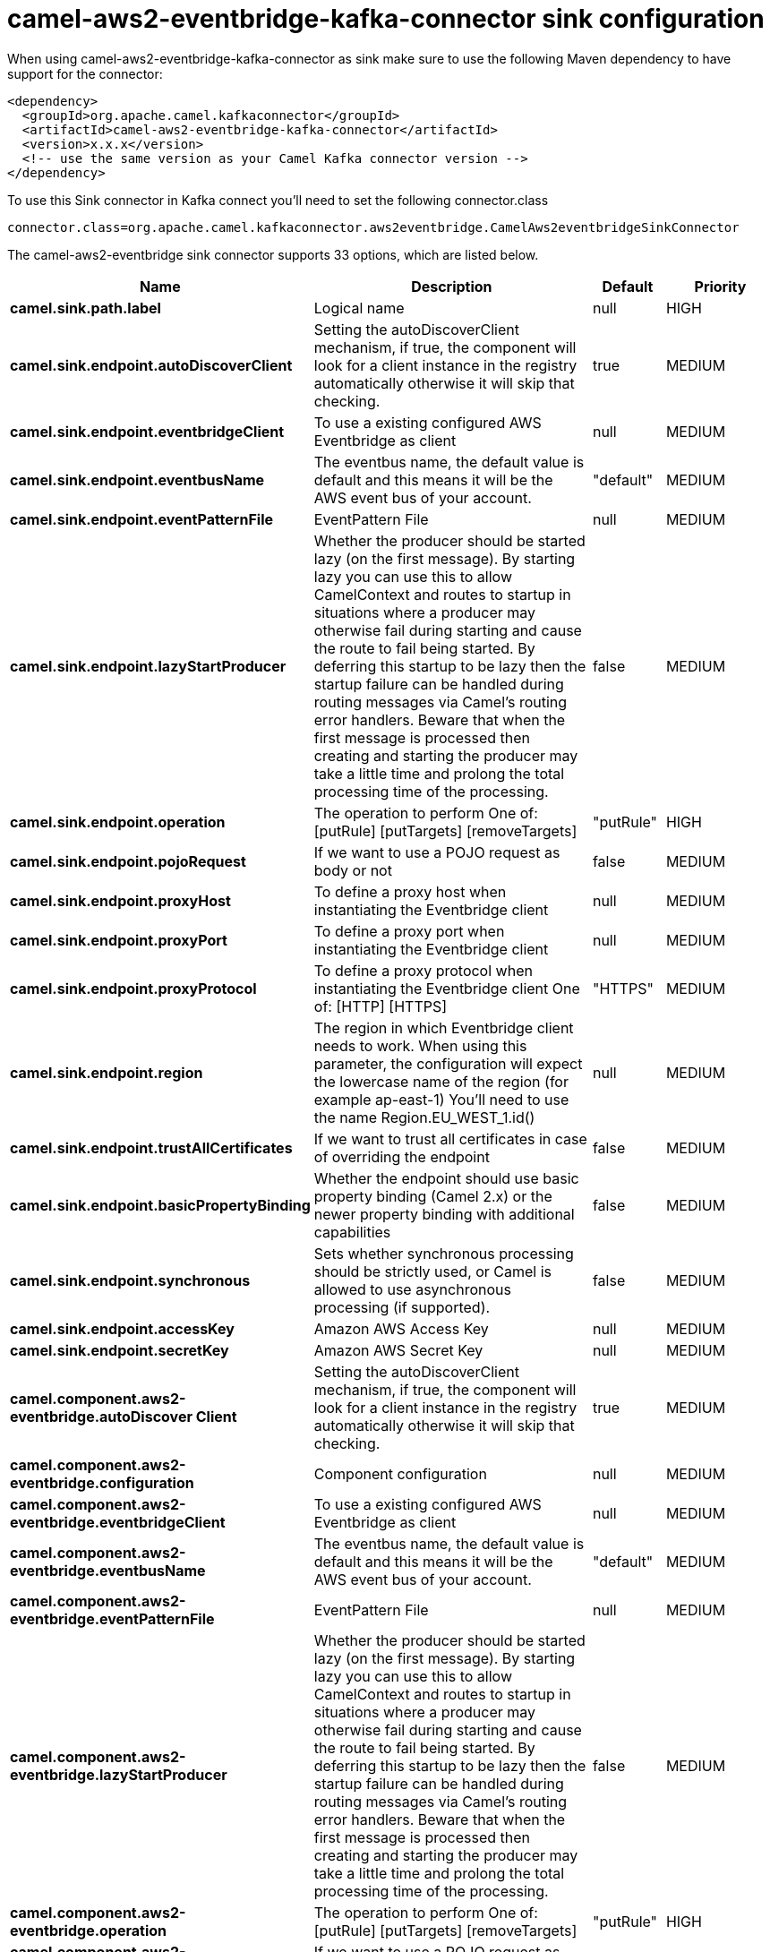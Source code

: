 // kafka-connector options: START
[[camel-aws2-eventbridge-kafka-connector-sink]]
= camel-aws2-eventbridge-kafka-connector sink configuration

When using camel-aws2-eventbridge-kafka-connector as sink make sure to use the following Maven dependency to have support for the connector:

[source,xml]
----
<dependency>
  <groupId>org.apache.camel.kafkaconnector</groupId>
  <artifactId>camel-aws2-eventbridge-kafka-connector</artifactId>
  <version>x.x.x</version>
  <!-- use the same version as your Camel Kafka connector version -->
</dependency>
----

To use this Sink connector in Kafka connect you'll need to set the following connector.class

[source,java]
----
connector.class=org.apache.camel.kafkaconnector.aws2eventbridge.CamelAws2eventbridgeSinkConnector
----


The camel-aws2-eventbridge sink connector supports 33 options, which are listed below.



[width="100%",cols="2,5,^1,2",options="header"]
|===
| Name | Description | Default | Priority
| *camel.sink.path.label* | Logical name | null | HIGH
| *camel.sink.endpoint.autoDiscoverClient* | Setting the autoDiscoverClient mechanism, if true, the component will look for a client instance in the registry automatically otherwise it will skip that checking. | true | MEDIUM
| *camel.sink.endpoint.eventbridgeClient* | To use a existing configured AWS Eventbridge as client | null | MEDIUM
| *camel.sink.endpoint.eventbusName* | The eventbus name, the default value is default and this means it will be the AWS event bus of your account. | "default" | MEDIUM
| *camel.sink.endpoint.eventPatternFile* | EventPattern File | null | MEDIUM
| *camel.sink.endpoint.lazyStartProducer* | Whether the producer should be started lazy (on the first message). By starting lazy you can use this to allow CamelContext and routes to startup in situations where a producer may otherwise fail during starting and cause the route to fail being started. By deferring this startup to be lazy then the startup failure can be handled during routing messages via Camel's routing error handlers. Beware that when the first message is processed then creating and starting the producer may take a little time and prolong the total processing time of the processing. | false | MEDIUM
| *camel.sink.endpoint.operation* | The operation to perform One of: [putRule] [putTargets] [removeTargets] | "putRule" | HIGH
| *camel.sink.endpoint.pojoRequest* | If we want to use a POJO request as body or not | false | MEDIUM
| *camel.sink.endpoint.proxyHost* | To define a proxy host when instantiating the Eventbridge client | null | MEDIUM
| *camel.sink.endpoint.proxyPort* | To define a proxy port when instantiating the Eventbridge client | null | MEDIUM
| *camel.sink.endpoint.proxyProtocol* | To define a proxy protocol when instantiating the Eventbridge client One of: [HTTP] [HTTPS] | "HTTPS" | MEDIUM
| *camel.sink.endpoint.region* | The region in which Eventbridge client needs to work. When using this parameter, the configuration will expect the lowercase name of the region (for example ap-east-1) You'll need to use the name Region.EU_WEST_1.id() | null | MEDIUM
| *camel.sink.endpoint.trustAllCertificates* | If we want to trust all certificates in case of overriding the endpoint | false | MEDIUM
| *camel.sink.endpoint.basicPropertyBinding* | Whether the endpoint should use basic property binding (Camel 2.x) or the newer property binding with additional capabilities | false | MEDIUM
| *camel.sink.endpoint.synchronous* | Sets whether synchronous processing should be strictly used, or Camel is allowed to use asynchronous processing (if supported). | false | MEDIUM
| *camel.sink.endpoint.accessKey* | Amazon AWS Access Key | null | MEDIUM
| *camel.sink.endpoint.secretKey* | Amazon AWS Secret Key | null | MEDIUM
| *camel.component.aws2-eventbridge.autoDiscover Client* | Setting the autoDiscoverClient mechanism, if true, the component will look for a client instance in the registry automatically otherwise it will skip that checking. | true | MEDIUM
| *camel.component.aws2-eventbridge.configuration* | Component configuration | null | MEDIUM
| *camel.component.aws2-eventbridge.eventbridgeClient* | To use a existing configured AWS Eventbridge as client | null | MEDIUM
| *camel.component.aws2-eventbridge.eventbusName* | The eventbus name, the default value is default and this means it will be the AWS event bus of your account. | "default" | MEDIUM
| *camel.component.aws2-eventbridge.eventPatternFile* | EventPattern File | null | MEDIUM
| *camel.component.aws2-eventbridge.lazyStartProducer* | Whether the producer should be started lazy (on the first message). By starting lazy you can use this to allow CamelContext and routes to startup in situations where a producer may otherwise fail during starting and cause the route to fail being started. By deferring this startup to be lazy then the startup failure can be handled during routing messages via Camel's routing error handlers. Beware that when the first message is processed then creating and starting the producer may take a little time and prolong the total processing time of the processing. | false | MEDIUM
| *camel.component.aws2-eventbridge.operation* | The operation to perform One of: [putRule] [putTargets] [removeTargets] | "putRule" | HIGH
| *camel.component.aws2-eventbridge.pojoRequest* | If we want to use a POJO request as body or not | false | MEDIUM
| *camel.component.aws2-eventbridge.proxyHost* | To define a proxy host when instantiating the Eventbridge client | null | MEDIUM
| *camel.component.aws2-eventbridge.proxyPort* | To define a proxy port when instantiating the Eventbridge client | null | MEDIUM
| *camel.component.aws2-eventbridge.proxyProtocol* | To define a proxy protocol when instantiating the Eventbridge client One of: [HTTP] [HTTPS] | "HTTPS" | MEDIUM
| *camel.component.aws2-eventbridge.region* | The region in which Eventbridge client needs to work. When using this parameter, the configuration will expect the lowercase name of the region (for example ap-east-1) You'll need to use the name Region.EU_WEST_1.id() | null | MEDIUM
| *camel.component.aws2-eventbridge.trustAll Certificates* | If we want to trust all certificates in case of overriding the endpoint | false | MEDIUM
| *camel.component.aws2-eventbridge.basicProperty Binding* | Whether the component should use basic property binding (Camel 2.x) or the newer property binding with additional capabilities | false | LOW
| *camel.component.aws2-eventbridge.accessKey* | Amazon AWS Access Key | null | MEDIUM
| *camel.component.aws2-eventbridge.secretKey* | Amazon AWS Secret Key | null | MEDIUM
|===



The camel-aws2-eventbridge sink connector has no converters out of the box.





The camel-aws2-eventbridge sink connector has no transforms out of the box.





The camel-aws2-eventbridge sink connector has no aggregation strategies out of the box.
// kafka-connector options: END
